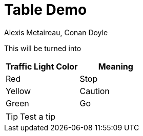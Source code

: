 = Table Demo
:date: 2010-10-03 10:20
:modified: 2010-10-04 18:40
:tags: thats, awesome
:category: Training
:slug: my-super-post
:authors: Alexis Metaireau, Conan Doyle
:summary: Short version for index and feeds
:status: published
:icons: font


This will be turned into 

[cols="2,2", options="header"]
|===
| Traffic Light Color | Meaning
| Red | Stop
| Yellow | Caution
| Green | Go
|===

[TIP]
Test a tip